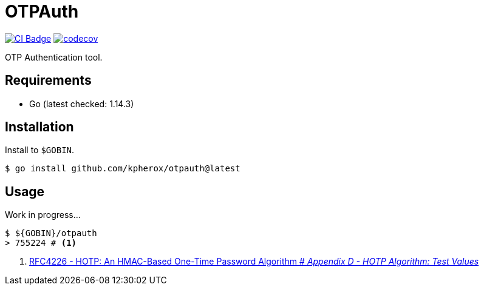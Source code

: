 = OTPAuth

image:https://github.com/kPherox/OTPAuth/workflows/CI/badge.svg[alt="CI Badge",link=https://github.com/kPherox/OTPAuth/actions?query=workflow%3ACI]
image:https://codecov.io/gh/kPherox/OTPAuth/branch/master/graph/badge.svg[alt="codecov",link=https://codecov.io/gh/kPherox/OTPAuth]

OTP Authentication tool.

== Requirements

* Go (latest checked: 1.14.3)

== Installation

Install to `$GOBIN`.

[source, shell]
----
$ go install github.com/kpherox/otpauth@latest
----

== Usage

Work in progress...

[source, shell]
----
$ ${GOBIN}/otpauth
> 755224 # <1>
----
<1> link:https://tools.ietf.org/html/rfc4226#page-32[RFC4226 - HOTP: An HMAC-Based One-Time Password Algorithm # _Appendix D - HOTP Algorithm: Test Values_]
